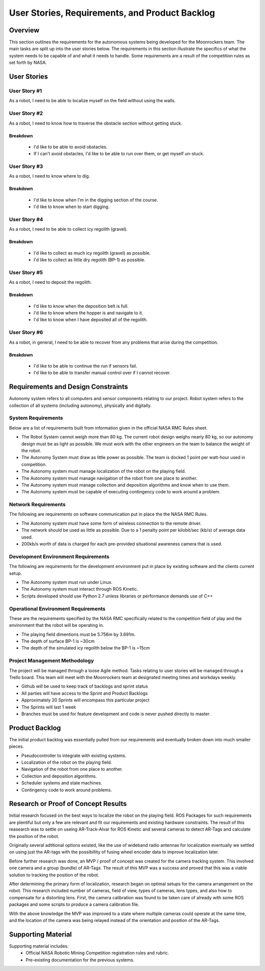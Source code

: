 User Stories, Requirements, and Product Backlog
===============================================

Overview
--------

This section outlines the requirements for the autonomous systems being
developed for the Moonrockers team. The main tasks are split up into
the user stories below. The requirements in this section illustrate the
specifics of what the system needs to be capable of and what it needs to
handle. Some requirements are a result of the competition rules as set
forth by NASA.

User Stories
------------

User Story #1
~~~~~~~~~~~~~
As a robot, I need to be able to localize myself on the field without using the walls.


User Story #2
~~~~~~~~~~~~~
As a robot, I need to know how to traverse the obstacle section without getting stuck.

Breakdown
^^^^^^^^^^^^^^^^^^^^^^^
	- I'd like to be able to avoid obstacles.
	- If I can't avoid obstacles, I'd like to be able to run over them, or get myself un-stuck.


User Story #3
~~~~~~~~~~~~~
As a robot, I need to know where to dig.

Breakdown
^^^^^^^^^^^^^^^^^^^^^^^
	- I'd like to know when I'm in the digging section of the course.
	- I'd like to know when to start digging.


User Story #4
~~~~~~~~~~~~~
As a robot, I need to be able to collect icy regolith (gravel).

Breakdown
^^^^^^^^^^^^^^^^^^^^^^^
	- I'd like to collect as much icy regolith (gravel) as possible.
	- I'd like to collect as little dry regolith (BP-1) as possible.

User Story #5
~~~~~~~~~~~~~
As a robot, I need to deposit the regolith.

Breakdown
^^^^^^^^^^^^^^^^^^^^^^^
	- I'd like to know when the deposition belt is full.
	- I'd like to know where the hopper is and navigate to it.
	- I'd like to know when I have deposited all of the regolith.


User Story #6
~~~~~~~~~~~~~
As a robot, in general, I need to be able to recover from any problems that arise during the competition.

Breakdown
^^^^^^^^^^^^^^^^^^^^^^^
	- I'd like to be able to continue the run if sensors fail.
	- I'd like to be able to transfer manual control over if I cannot recover.


Requirements and Design Constraints
-----------------------------------

Autonomy system refers to all computers and sensor components relating to our project.
Robot system refers to the collection of all systems (including autonomy), physically and digitally.

System Requirements
~~~~~~~~~~~~~~~~~~~

Below are a list of requirements built from information given in the official NASA RMC Rules sheet.

- The Robot System cannot weigh more than 80 kg. The current robot design weighs nearly 80 kg, so our autonomy design must be as light as possible. We must work with the other engineers on the team to balance the weight of the robot.

- The Autonomy System must draw as little power as possible. The team is docked 1 point per watt-hour used in competition.

- The Autonomy system must manage localization of the robot on the playing field.

- The Autonomy system must manage navigation of the robot from one place to another.

- The Autonomy system must manage collection and deposition algorithms and know when to use them.

- The Autonomy system must be capable of executing contingency code to work around a problem.

Network Requirements
~~~~~~~~~~~~~~~~~~~~

The following are requirements on software communication put in place the the NASA RMC Rules.

- The Autonomy system must have some form of wireless connection to the remote driver.

- The network should be used as little as possible. Due to a 1 penalty point per kilobit/sec (kb/s) of average data used.

- 200kb/s worth of data is charged for each pre-provided situational awareness camera that is used.

Development Environment Requirements
~~~~~~~~~~~~~~~~~~~~~~~~~~~~~~~~~~~~

The following are requirements for the development environment put in place by existing software and the clients current setup.

- The Autonomy system must run under Linux.

- The Autonomy system must interact through ROS Kinetic.

- Scripts developed should use Python 2.7 unless libraries or performance demands use of C++

Operational Environment Requirements
~~~~~~~~~~~~~~~~~~~~~~~~~~~~~~~~~~~~

These are the requirements specified by the NASA RMC specifically
related to the competition field of play and the environment that the
robot will be operating in.

- The playing field dimentions must be 5.756m by 3.691m.

- The depth of surface BP-1 is ~30cm

- The depth of the simulated icy regolith below the BP-1 is ~15cm


Project Management Methodology
~~~~~~~~~~~~~~~~~~~~~~~~~~~~~~

The project will be managed through a loose Agile method.
Tasks relating to user stories will be managed through a Trello board.
This team will meet with the Moonrockers team at designated meeting times and workdays weekly.

-  Github will be used to keep track of backlogs and sprint status

-  All parties will have access to the Sprint and Product Backlogs

-  Approximately 20 Sprints will encompass this particular project

-  The Sprints will last 1 week

-  Branches must be used for feature development and code is never pushed directly to master.

Product Backlog
---------------

The initial product backlog was essentially pulled from our requirements and eventually broken down into much smaller pieces.

- Pseudocontroller to integrate with existing systems.

- Localization of the robot on the playing field.

- Navigation of the robot from one place to another.

- Collection and deposition algorithms.

- Scheduler systems and state machines.

- Contingency code to work around problems.

Research or Proof of Concept Results
------------------------------------

Initial research focused on the best ways to localize the robot on the playing field. ROS Packages for such requirements are plentiful but only a few are relevant and fit our requirements and existing hardware constraints.  The result of this reasearch was to settle on useing AR-Track-Alvar for ROS Kinetic and several cameras to detect AR-Tags and calculate the position of the robot.

Originally several adtitional options existed, like the use of wideband radio antennas for localization eventually we settled on using just the AR-tags with the possibillity of fusing wheel encoder data to improve localization later.

Before further research was done, an MVP / proof of concept was created for the camera tracking system. This involved one camera and a group (bundle) of AR-Tags.  The result of this MVP was a success and proved that this was a viable solution to tracking the position of the robot.

After determining the primary form of localization, research began on optimal setups for the camera arrangement on the robot.  This research included number of cameras, field of view, types of cameras, lens types, and also how to compensate for a distorting lens. First, the camera calibration was found to be taken care of already with some ROS packages and some scripts to produce a camera calibration file.

With the above knowledge the MVP was improved to a state where multiple cameras could operate at the same time, and the location of the camera was being relayed instead of the orientation and position of the AR-Tags.

Supporting Material
-------------------

Supporting material includes:
	- Official NASA Robotic Mining Competition registration rules and rubric.
	- Pre-existing documentation for the previous systems.
